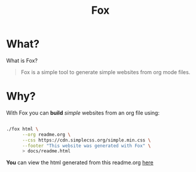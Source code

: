 #+TITLE: Fox
* What?

  What is Fox?

  #+BEGIN_QUOTE
  Fox is a simple tool to generate simple websites from org mode files.
  #+END_QUOTE


* Why?


  With Fox you can *build* /simple/ websites from an org file using:

  #+BEGIN_SRC bash

  ./fox html \
        --org readme.org \
        --css https://cdn.simplecss.org/simple.min.css \
        --footer "This website was generated with Fox" \
        > docs/readme.html

  #+END_SRC


  *You* can view the html generated from this readme.org [[https://markwoodhall.github.io/fox/readme.html][here]]

#+BEGIN_EXPORT html
<script async src="https://js.stripe.com/v3/pricing-table.js"></script>
<stripe-pricing-table pricing-table-id="prctbl_1PPVYMByfLhKEshpQlq3dVGx"
publishable-key="pk_live_51NJdTqByfLhKEshpzNjQmV9nERvHTE9zzS632pwzxWBENy463c7UijEkcos5qGOhD6p26M2MvuK7429tINybwuRU006vWBC0ou">
</stripe-pricing-table>
#+END_EXPORT
